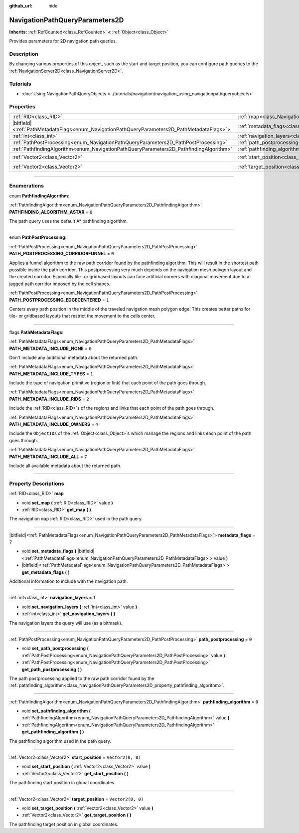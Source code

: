 :github_url: hide

.. DO NOT EDIT THIS FILE!!!
.. Generated automatically from Godot engine sources.
.. Generator: https://github.com/godotengine/godot/tree/master/doc/tools/make_rst.py.
.. XML source: https://github.com/godotengine/godot/tree/master/doc/classes/NavigationPathQueryParameters2D.xml.

.. _class_NavigationPathQueryParameters2D:

NavigationPathQueryParameters2D
===============================

**Inherits:** :ref:`RefCounted<class_RefCounted>` **<** :ref:`Object<class_Object>`

Provides parameters for 2D navigation path queries.

.. rst-class:: classref-introduction-group

Description
-----------

By changing various properties of this object, such as the start and target position, you can configure path queries to the :ref:`NavigationServer2D<class_NavigationServer2D>`.

.. rst-class:: classref-introduction-group

Tutorials
---------

- :doc:`Using NavigationPathQueryObjects <../tutorials/navigation/navigation_using_navigationpathqueryobjects>`

.. rst-class:: classref-reftable-group

Properties
----------

.. table::
   :widths: auto

   +------------------------------------------------------------------------------------------------+----------------------------------------------------------------------------------------------------+-------------------+
   | :ref:`RID<class_RID>`                                                                          | :ref:`map<class_NavigationPathQueryParameters2D_property_map>`                                     |                   |
   +------------------------------------------------------------------------------------------------+----------------------------------------------------------------------------------------------------+-------------------+
   | |bitfield|\<:ref:`PathMetadataFlags<enum_NavigationPathQueryParameters2D_PathMetadataFlags>`\> | :ref:`metadata_flags<class_NavigationPathQueryParameters2D_property_metadata_flags>`               | ``7``             |
   +------------------------------------------------------------------------------------------------+----------------------------------------------------------------------------------------------------+-------------------+
   | :ref:`int<class_int>`                                                                          | :ref:`navigation_layers<class_NavigationPathQueryParameters2D_property_navigation_layers>`         | ``1``             |
   +------------------------------------------------------------------------------------------------+----------------------------------------------------------------------------------------------------+-------------------+
   | :ref:`PathPostProcessing<enum_NavigationPathQueryParameters2D_PathPostProcessing>`             | :ref:`path_postprocessing<class_NavigationPathQueryParameters2D_property_path_postprocessing>`     | ``0``             |
   +------------------------------------------------------------------------------------------------+----------------------------------------------------------------------------------------------------+-------------------+
   | :ref:`PathfindingAlgorithm<enum_NavigationPathQueryParameters2D_PathfindingAlgorithm>`         | :ref:`pathfinding_algorithm<class_NavigationPathQueryParameters2D_property_pathfinding_algorithm>` | ``0``             |
   +------------------------------------------------------------------------------------------------+----------------------------------------------------------------------------------------------------+-------------------+
   | :ref:`Vector2<class_Vector2>`                                                                  | :ref:`start_position<class_NavigationPathQueryParameters2D_property_start_position>`               | ``Vector2(0, 0)`` |
   +------------------------------------------------------------------------------------------------+----------------------------------------------------------------------------------------------------+-------------------+
   | :ref:`Vector2<class_Vector2>`                                                                  | :ref:`target_position<class_NavigationPathQueryParameters2D_property_target_position>`             | ``Vector2(0, 0)`` |
   +------------------------------------------------------------------------------------------------+----------------------------------------------------------------------------------------------------+-------------------+

.. rst-class:: classref-section-separator

----

.. rst-class:: classref-descriptions-group

Enumerations
------------

.. _enum_NavigationPathQueryParameters2D_PathfindingAlgorithm:

.. rst-class:: classref-enumeration

enum **PathfindingAlgorithm**:

.. _class_NavigationPathQueryParameters2D_constant_PATHFINDING_ALGORITHM_ASTAR:

.. rst-class:: classref-enumeration-constant

:ref:`PathfindingAlgorithm<enum_NavigationPathQueryParameters2D_PathfindingAlgorithm>` **PATHFINDING_ALGORITHM_ASTAR** = ``0``

The path query uses the default A\* pathfinding algorithm.

.. rst-class:: classref-item-separator

----

.. _enum_NavigationPathQueryParameters2D_PathPostProcessing:

.. rst-class:: classref-enumeration

enum **PathPostProcessing**:

.. _class_NavigationPathQueryParameters2D_constant_PATH_POSTPROCESSING_CORRIDORFUNNEL:

.. rst-class:: classref-enumeration-constant

:ref:`PathPostProcessing<enum_NavigationPathQueryParameters2D_PathPostProcessing>` **PATH_POSTPROCESSING_CORRIDORFUNNEL** = ``0``

Applies a funnel algorithm to the raw path corridor found by the pathfinding algorithm. This will result in the shortest path possible inside the path corridor. This postprocessing very much depends on the navigation mesh polygon layout and the created corridor. Especially tile- or gridbased layouts can face artificial corners with diagonal movement due to a jagged path corridor imposed by the cell shapes.

.. _class_NavigationPathQueryParameters2D_constant_PATH_POSTPROCESSING_EDGECENTERED:

.. rst-class:: classref-enumeration-constant

:ref:`PathPostProcessing<enum_NavigationPathQueryParameters2D_PathPostProcessing>` **PATH_POSTPROCESSING_EDGECENTERED** = ``1``

Centers every path position in the middle of the traveled navigation mesh polygon edge. This creates better paths for tile- or gridbased layouts that restrict the movement to the cells center.

.. rst-class:: classref-item-separator

----

.. _enum_NavigationPathQueryParameters2D_PathMetadataFlags:

.. rst-class:: classref-enumeration

flags **PathMetadataFlags**:

.. _class_NavigationPathQueryParameters2D_constant_PATH_METADATA_INCLUDE_NONE:

.. rst-class:: classref-enumeration-constant

:ref:`PathMetadataFlags<enum_NavigationPathQueryParameters2D_PathMetadataFlags>` **PATH_METADATA_INCLUDE_NONE** = ``0``

Don't include any additional metadata about the returned path.

.. _class_NavigationPathQueryParameters2D_constant_PATH_METADATA_INCLUDE_TYPES:

.. rst-class:: classref-enumeration-constant

:ref:`PathMetadataFlags<enum_NavigationPathQueryParameters2D_PathMetadataFlags>` **PATH_METADATA_INCLUDE_TYPES** = ``1``

Include the type of navigation primitive (region or link) that each point of the path goes through.

.. _class_NavigationPathQueryParameters2D_constant_PATH_METADATA_INCLUDE_RIDS:

.. rst-class:: classref-enumeration-constant

:ref:`PathMetadataFlags<enum_NavigationPathQueryParameters2D_PathMetadataFlags>` **PATH_METADATA_INCLUDE_RIDS** = ``2``

Include the :ref:`RID<class_RID>`\ s of the regions and links that each point of the path goes through.

.. _class_NavigationPathQueryParameters2D_constant_PATH_METADATA_INCLUDE_OWNERS:

.. rst-class:: classref-enumeration-constant

:ref:`PathMetadataFlags<enum_NavigationPathQueryParameters2D_PathMetadataFlags>` **PATH_METADATA_INCLUDE_OWNERS** = ``4``

Include the ``ObjectID``\ s of the :ref:`Object<class_Object>`\ s which manage the regions and links each point of the path goes through.

.. _class_NavigationPathQueryParameters2D_constant_PATH_METADATA_INCLUDE_ALL:

.. rst-class:: classref-enumeration-constant

:ref:`PathMetadataFlags<enum_NavigationPathQueryParameters2D_PathMetadataFlags>` **PATH_METADATA_INCLUDE_ALL** = ``7``

Include all available metadata about the returned path.

.. rst-class:: classref-section-separator

----

.. rst-class:: classref-descriptions-group

Property Descriptions
---------------------

.. _class_NavigationPathQueryParameters2D_property_map:

.. rst-class:: classref-property

:ref:`RID<class_RID>` **map**

.. rst-class:: classref-property-setget

- void **set_map** **(** :ref:`RID<class_RID>` value **)**
- :ref:`RID<class_RID>` **get_map** **(** **)**

The navigation ``map`` :ref:`RID<class_RID>` used in the path query.

.. rst-class:: classref-item-separator

----

.. _class_NavigationPathQueryParameters2D_property_metadata_flags:

.. rst-class:: classref-property

|bitfield|\<:ref:`PathMetadataFlags<enum_NavigationPathQueryParameters2D_PathMetadataFlags>`\> **metadata_flags** = ``7``

.. rst-class:: classref-property-setget

- void **set_metadata_flags** **(** |bitfield|\<:ref:`PathMetadataFlags<enum_NavigationPathQueryParameters2D_PathMetadataFlags>`\> value **)**
- |bitfield|\<:ref:`PathMetadataFlags<enum_NavigationPathQueryParameters2D_PathMetadataFlags>`\> **get_metadata_flags** **(** **)**

Additional information to include with the navigation path.

.. rst-class:: classref-item-separator

----

.. _class_NavigationPathQueryParameters2D_property_navigation_layers:

.. rst-class:: classref-property

:ref:`int<class_int>` **navigation_layers** = ``1``

.. rst-class:: classref-property-setget

- void **set_navigation_layers** **(** :ref:`int<class_int>` value **)**
- :ref:`int<class_int>` **get_navigation_layers** **(** **)**

The navigation layers the query will use (as a bitmask).

.. rst-class:: classref-item-separator

----

.. _class_NavigationPathQueryParameters2D_property_path_postprocessing:

.. rst-class:: classref-property

:ref:`PathPostProcessing<enum_NavigationPathQueryParameters2D_PathPostProcessing>` **path_postprocessing** = ``0``

.. rst-class:: classref-property-setget

- void **set_path_postprocessing** **(** :ref:`PathPostProcessing<enum_NavigationPathQueryParameters2D_PathPostProcessing>` value **)**
- :ref:`PathPostProcessing<enum_NavigationPathQueryParameters2D_PathPostProcessing>` **get_path_postprocessing** **(** **)**

The path postprocessing applied to the raw path corridor found by the :ref:`pathfinding_algorithm<class_NavigationPathQueryParameters2D_property_pathfinding_algorithm>`.

.. rst-class:: classref-item-separator

----

.. _class_NavigationPathQueryParameters2D_property_pathfinding_algorithm:

.. rst-class:: classref-property

:ref:`PathfindingAlgorithm<enum_NavigationPathQueryParameters2D_PathfindingAlgorithm>` **pathfinding_algorithm** = ``0``

.. rst-class:: classref-property-setget

- void **set_pathfinding_algorithm** **(** :ref:`PathfindingAlgorithm<enum_NavigationPathQueryParameters2D_PathfindingAlgorithm>` value **)**
- :ref:`PathfindingAlgorithm<enum_NavigationPathQueryParameters2D_PathfindingAlgorithm>` **get_pathfinding_algorithm** **(** **)**

The pathfinding algorithm used in the path query.

.. rst-class:: classref-item-separator

----

.. _class_NavigationPathQueryParameters2D_property_start_position:

.. rst-class:: classref-property

:ref:`Vector2<class_Vector2>` **start_position** = ``Vector2(0, 0)``

.. rst-class:: classref-property-setget

- void **set_start_position** **(** :ref:`Vector2<class_Vector2>` value **)**
- :ref:`Vector2<class_Vector2>` **get_start_position** **(** **)**

The pathfinding start position in global coordinates.

.. rst-class:: classref-item-separator

----

.. _class_NavigationPathQueryParameters2D_property_target_position:

.. rst-class:: classref-property

:ref:`Vector2<class_Vector2>` **target_position** = ``Vector2(0, 0)``

.. rst-class:: classref-property-setget

- void **set_target_position** **(** :ref:`Vector2<class_Vector2>` value **)**
- :ref:`Vector2<class_Vector2>` **get_target_position** **(** **)**

The pathfinding target position in global coordinates.

.. |virtual| replace:: :abbr:`virtual (This method should typically be overridden by the user to have any effect.)`
.. |const| replace:: :abbr:`const (This method has no side effects. It doesn't modify any of the instance's member variables.)`
.. |vararg| replace:: :abbr:`vararg (This method accepts any number of arguments after the ones described here.)`
.. |constructor| replace:: :abbr:`constructor (This method is used to construct a type.)`
.. |static| replace:: :abbr:`static (This method doesn't need an instance to be called, so it can be called directly using the class name.)`
.. |operator| replace:: :abbr:`operator (This method describes a valid operator to use with this type as left-hand operand.)`
.. |bitfield| replace:: :abbr:`BitField (This value is an integer composed as a bitmask of the following flags.)`
